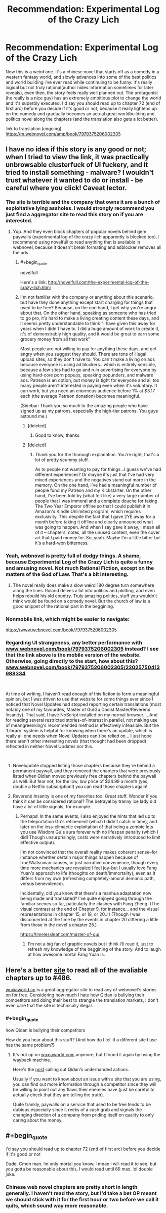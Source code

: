 #+TITLE: Recommendation: Experimental Log of the Crazy Lich

* Recommendation: Experimental Log of the Crazy Lich
:PROPERTIES:
:Author: Lamahad
:Score: 25
:DateUnix: 1551488155.0
:END:
Now this is a weird one. It's a chinese novel that starts off as a comedy in a western fantasy world, and slowly advances into some of the best politics and world building i've ever read while continuing to be funny. It's really logical but not truly rational(author hides information sometimes for later reveals), even then, the story feels really well planned out. The protagonist (he really is a nice guy) has an extremely ambitious plot to change the world and it's superbly executed. I'd say you should read up to chapter 72 (end of first arc) before you decide if it's good or not, because it really lightens up on the comedy and gradually becomes an actual great worldbuilding and politics novel along the chapters (and the translation also gets a lot better).

link to translation (ongoing) [[https://m.webnovel.com/amp/book/7979375206002305]]


** I have no idea if this story is any good or not; when I tried to view the link, it was practically unbrowsable clusterfuck of UI fuckery, and it tried to install something - malware? I wouldn't trust whatever it wanted to do or install - be careful where you click! Caveat lector.
:PROPERTIES:
:Author: Escapement
:Score: 19
:DateUnix: 1551496690.0
:END:

*** The site is terrible and the company that owns it are a bunch of exploitative lying assholes. I would strongly recommend you just find a aggregator site to read this story on if you are interested.
:PROPERTIES:
:Author: meangreenking
:Score: 14
:DateUnix: 1551508898.0
:END:

**** Yup. And they even block chapters of popular novels behind gem paywalls (experimental log of the crazy lich apparently is blocked too). I recommend using novelfull to read anything that is available in webnovel, because it doesn't break formating and adblocker removes all the ads
:PROPERTIES:
:Author: Lamahad
:Score: 7
:DateUnix: 1551523057.0
:END:

***** #+begin_quote
  novelfull
#+end_quote

Here's a link: [[http://novelfull.com/the-experimental-log-of-the-crazy-lich.html]]
:PROPERTIES:
:Author: GeneralExtension
:Score: 13
:DateUnix: 1551553251.0
:END:


***** I'm not familiar with the company or anything about this scenario, but have they done anything except start charging for things that used to be free? Because, on the one hand, I get why you're angry about that. On the other hand, speaking as someone who has tried to go pro, it's hard to make a living creating content these days, and it seems pretty understandable to think "I have given this away for years when I didn't have to. I did a huge amount of work to create it, it's of demonstrably high quality, and it would be great to earn some grocery money from all that work"

Most people are not willing to pay for anything these days, and get angry when you suggest they should. There are tons of illegal upload sites, so they don't have to. You can't make a living on ads because everyone is using ad blockers...which is entirely sensible, because a few sites had to go and ruin advertising for everyone by using hard-core porn popups, speaking popunders, and malware ads. Patreon is an option, but money is tight for everyone and all too many people aren't interested in paying even when it's voluntary. It can work, but you need an enormous audience before 1% at $3.17 each (the average Patreon donation) becomes meaningful.

(Sidebar: Thank you so much to the amazing people who have signed up as my patrons, especially the high-tier patrons. You guys astound me.)
:PROPERTIES:
:Author: eaglejarl
:Score: 3
:DateUnix: 1551618664.0
:END:

****** [deleted]
:PROPERTIES:
:Score: 11
:DateUnix: 1551631431.0
:END:

******* Good to know, thanks.
:PROPERTIES:
:Author: eaglejarl
:Score: 1
:DateUnix: 1551729376.0
:END:


****** [deleted]
:PROPERTIES:
:Score: 1
:DateUnix: 1558511067.0
:END:

******* Thank you for the thorough explanation. You're right, that's a lot of pretty scummy stuff.

As to people not wanting to pay for things...I guess we've had different experiences? Or maybe it's just that I've had very mixed experiences and the negatives stand out more in the memory. On the one hand, I've had a meaningful number of people fund my Patreon and my Kickstarter. On the other hand, I've been told by (what felt like) a very large number of people that I was immoral and a complete douche for taking The Two Year Emperor offline so that I could publish it in Amazon's Kindle Unlimited program, which requires exclusivity. This despite the fact that I gave 2YE away for a month before taking it offline and clearly announced what was going to happen. And when I say gave it away, I mean all of it -- chapters, notes, all the unused content, even the cover art that I paid money for. So, yeah. Maybe I'm a little bitter but it's a hard-won bitterness.
:PROPERTIES:
:Author: eaglejarl
:Score: 1
:DateUnix: 1558619254.0
:END:


*** Yeah, webnovel is pretty full of dodgy things. A shame, because Experimental Log of the Crazy Lich is quite a funny and amusing novel. Not much Rational Fiction, except on the matters of the God of Law. That's a bit interesting.
:PROPERTIES:
:Author: Mardon82
:Score: 9
:DateUnix: 1551497711.0
:END:

**** The novel really does make a slow weird 180 degree turn somewhere along the lines. Roland delves a lot into politics and plotting, and even helps rebuild his old country. Truly amazing politics, stuff you wouldn't think would be found on a comedy novel. But the church of law is a good snippet of the rational part in the beggining.
:PROPERTIES:
:Author: Lamahad
:Score: 6
:DateUnix: 1551523756.0
:END:


*** Nonmobile link, which might be easier to navigate:

[[https://www.webnovel.com/book/7979375206002305]]
:PROPERTIES:
:Author: GeneralExtension
:Score: 2
:DateUnix: 1551553186.0
:END:


*** Regarding UI strangeness, any better performance with [[https://www.webnovel.com/book/7979375206002305][www.webnovel.com/book/7979375206002305]] instead? I see that the link above is the mobile version of the website. Otherwise, going directly to the start, how about this? [[https://www.webnovel.com/book/7979375206002305/22025750413988334][www.webnovel.com/book/7979375206002305/22025750413988334]]

​

At time of writing, I haven't read enough of this fiction to form a meaningful opinion, but I was driven to use that website for some things ever since I noticed that Novel Updates had stopped reporting certain translations (most notably one of my favourites, Master of Gu/Gu Daoist Master/Reverend Insanity). That said, I have NoScript installed on my normal browser. ...And for reading several restricted stories-of-interest in parallel, not making use of meangreenking's recommended method is effectively infeasible. But the 'Library' system is helpful for knowing when there's an update, which is really all one needs when Novel Updates can't be relied on... I just hope there aren't other interesting novels (that thought had been dropped) reflected in neither Novel Updates nor this.

​
:PROPERTIES:
:Author: MultipartiteMind
:Score: 2
:DateUnix: 1551532591.0
:END:

**** Novelupdate stopped listing those chapters because they're behind a permanent paywall, and they removed the chapters that were previously listed when Qidian moved previously free chapters behind the paywall as well. But fear not, for the low, low price of $24.99 a month (yes, double a Netflix subscription!) you can read those chapters again!
:PROPERTIES:
:Author: Mountebank
:Score: 5
:DateUnix: 1551543482.0
:END:


**** Reverend Insanity is one of my favorites too. Great stuff. Wonder if you think it can be considered rational? The betrayal by tranny ice lady did have a lot of little signals, for example.
:PROPERTIES:
:Author: Lamahad
:Score: 1
:DateUnix: 1551546813.0
:END:

***** Perhaps! In the same events, I also enjoyed the hints that led up to the teleportation Gu's refinement (which I didn't catch in time), and later on the less-climactic exploitation of that being a zombie lets you use Wisdom Gu's aura forever with no lifespan penalty (which I did! Though unsurprisingly, costs were narratively introduced to limit effective output).

I'm not convinced that the overall reality makes coherent sense--for instance whether certain major things happen because of true/Watsonian causes, or just narrative convenience, though every time more mechanics are revealed I feel joy--but I usually love Fang Yuan's approach to life (thoughts on death/immortality), even as it differs from my own (refreshing completely-amoral demonic path, versus benevolence).

Incidentally, did you know that there's a manhua adaptation now being made and translated? I've quite enjoyed going through the familiar scenes so far, paticularly the clashes with Fang Zheng. (The visual contrast at the end of Chapter 9, for instance... and the visual representations in chapter 15, or 18, or 20..!) (Though I was disconcerted at the time by the events in chapter 20 differing a little from those in the novel's chapter 25.)

[[https://timelessleaf.com/master-of-gu/]]
:PROPERTIES:
:Author: MultipartiteMind
:Score: 1
:DateUnix: 1552871330.0
:END:

****** I'm not a big fan of graphic novels but i think i'll read it, just to refresh my knowledge of the beggining of the story. And to laugh at how awesome mortal Fang Yuan is.
:PROPERTIES:
:Author: Lamahad
:Score: 1
:DateUnix: 1552872539.0
:END:


** Here's a better [[https://www.wuxiaworld.co/The-Experimental-Log-of-the-Crazy-Lich/][site]] to read all of the avaliable chapters up to #486.

[[https://wuxiaworld.co][wuxiaworld.co]] is a great aggregator site to read any of webnovel's stories on for free. Considering how much I hate how Qidan is bullying their competitors and doing their best to strangle the translation markets, I don't even care that the site is technically illegal.
:PROPERTIES:
:Author: xamueljones
:Score: 10
:DateUnix: 1551547003.0
:END:

*** #+begin_quote
  how Qidan is bullying their competitors
#+end_quote

How do you hear about this stuff? (And how do I tell if a different site I use has the same problem?)
:PROPERTIES:
:Author: GeneralExtension
:Score: 3
:DateUnix: 1551553362.0
:END:

**** It's not up on [[https://wuxiaworld.com][wuxiaworld.com]] anymore, but I found it again by using the wayback machine.

Here's the [[https://web.archive.org/web/20180302135904/http://www.wuxiaworld.com/wuxiaworld-formal-response-to-qidian-licensing-issues-post/][post]] calling out Qidan's underhanded actions.

Usually if you want to know about an issue with a site that you are using, you can find out more information through a competitor since they will be willing to point out any flaws their enemies have (just be careful to actually check that they are telling the truth).

Quite frankly, paywalls on a service that used to be free tends to be dubious especially since it reeks of a cash grab and signals the changing direction of a company from priding itself on quality to only caring about the money.
:PROPERTIES:
:Author: xamueljones
:Score: 5
:DateUnix: 1551559860.0
:END:


** #+begin_quote
  I'd say you should read up to chapter 72 (end of first arc) before you decide if it's good or not
#+end_quote

Dude. Cmon man. Im only mortal you know. I mean i will read it to see, but you gotta be reasonable about this, I would read until 69 max. lol double joke.
:PROPERTIES:
:Author: rationalidurr
:Score: 8
:DateUnix: 1551508537.0
:END:

*** Chinese web novel chapters are pretty short in length generally. I haven't read the story, but I'd take a bet OP meant we should stick with it for the first hour or two before we call it quits, which sound way more reasonable.
:PROPERTIES:
:Author: MarkArrows
:Score: 3
:DateUnix: 1551610532.0
:END:

**** Typical xianxia, xuanhuan, etc. webnovels tend to have chapters that are around 2-3000 characters, or about 2-3000 words after translation. (Some go up to ~5k). 72 chapters works out to something like 140-216,000 words at that rate, or ~4 or 5 novels worth of text.
:PROPERTIES:
:Author: edwardkmett
:Score: 1
:DateUnix: 1551920310.0
:END:


** Read most of this last year and really loved it. Sadly I had to drop it when another translator took over who was subpar
:PROPERTIES:
:Author: RaunchyBacon
:Score: 3
:DateUnix: 1551514065.0
:END:

*** I don't understand. It's the same translator since chapter 150 something. The imperfectluck guy. Although i did stop reading in the spoilers! battle for hell to let the chapters pile up.
:PROPERTIES:
:Author: Lamahad
:Score: 2
:DateUnix: 1551524472.0
:END:

**** pretty sure I read way past 150, like up to 400 or something.
:PROPERTIES:
:Author: RaunchyBacon
:Score: 2
:DateUnix: 1551540175.0
:END:
